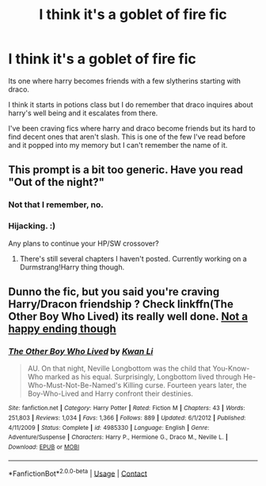 #+TITLE: I think it's a goblet of fire fic

* I think it's a goblet of fire fic
:PROPERTIES:
:Score: 1
:DateUnix: 1525079426.0
:DateShort: 2018-Apr-30
:FlairText: Fic Search
:END:
Its one where harry becomes friends with a few slytherins starting with draco.

I think it starts in potions class but I do remember that draco inquires about harry's well being and it escalates from there.

I've been craving fics where harry and draco become friends but its hard to find decent ones that aren't slash. This is one of the few I've read before and it popped into my memory but I can't remember the name of it.


** This prompt is a bit too generic. Have you read "Out of the night?"
:PROPERTIES:
:Author: Lord_Anarchy
:Score: 3
:DateUnix: 1525091531.0
:DateShort: 2018-Apr-30
:END:

*** Not that I remember, no.
:PROPERTIES:
:Score: 1
:DateUnix: 1525091995.0
:DateShort: 2018-Apr-30
:END:


*** Hijacking. :)

Any plans to continue your HP/SW crossover?
:PROPERTIES:
:Author: moomoogoat
:Score: 1
:DateUnix: 1525101947.0
:DateShort: 2018-Apr-30
:END:

**** There's still several chapters I haven't posted. Currently working on a Durmstrang!Harry thing though.
:PROPERTIES:
:Author: Lord_Anarchy
:Score: 2
:DateUnix: 1525104544.0
:DateShort: 2018-Apr-30
:END:


** Dunno the fic, but you said you're craving Harry/Dracon friendship ? Check linkffn(The Other Boy Who Lived) its really well done. [[/spoiler][Not a happy ending though]]
:PROPERTIES:
:Author: nauze18
:Score: 1
:DateUnix: 1525109033.0
:DateShort: 2018-Apr-30
:END:

*** [[https://www.fanfiction.net/s/4985330/1/][*/The Other Boy Who Lived/*]] by [[https://www.fanfiction.net/u/1023780/Kwan-Li][/Kwan Li/]]

#+begin_quote
  AU. On that night, Neville Longbottom was the child that You-Know-Who marked as his equal. Surprisingly, Longbottom lived through He-Who-Must-Not-Be-Named's Killing curse. Fourteen years later, the Boy-Who-Lived and Harry confront their destinies.
#+end_quote

^{/Site/:} ^{fanfiction.net} ^{*|*} ^{/Category/:} ^{Harry} ^{Potter} ^{*|*} ^{/Rated/:} ^{Fiction} ^{M} ^{*|*} ^{/Chapters/:} ^{43} ^{*|*} ^{/Words/:} ^{251,803} ^{*|*} ^{/Reviews/:} ^{1,034} ^{*|*} ^{/Favs/:} ^{1,366} ^{*|*} ^{/Follows/:} ^{889} ^{*|*} ^{/Updated/:} ^{6/1/2012} ^{*|*} ^{/Published/:} ^{4/11/2009} ^{*|*} ^{/Status/:} ^{Complete} ^{*|*} ^{/id/:} ^{4985330} ^{*|*} ^{/Language/:} ^{English} ^{*|*} ^{/Genre/:} ^{Adventure/Suspense} ^{*|*} ^{/Characters/:} ^{Harry} ^{P.,} ^{Hermione} ^{G.,} ^{Draco} ^{M.,} ^{Neville} ^{L.} ^{*|*} ^{/Download/:} ^{[[http://www.ff2ebook.com/old/ffn-bot/index.php?id=4985330&source=ff&filetype=epub][EPUB]]} ^{or} ^{[[http://www.ff2ebook.com/old/ffn-bot/index.php?id=4985330&source=ff&filetype=mobi][MOBI]]}

--------------

*FanfictionBot*^{2.0.0-beta} | [[https://github.com/tusing/reddit-ffn-bot/wiki/Usage][Usage]] | [[https://www.reddit.com/message/compose?to=tusing][Contact]]
:PROPERTIES:
:Author: FanfictionBot
:Score: 1
:DateUnix: 1525109042.0
:DateShort: 2018-Apr-30
:END:
